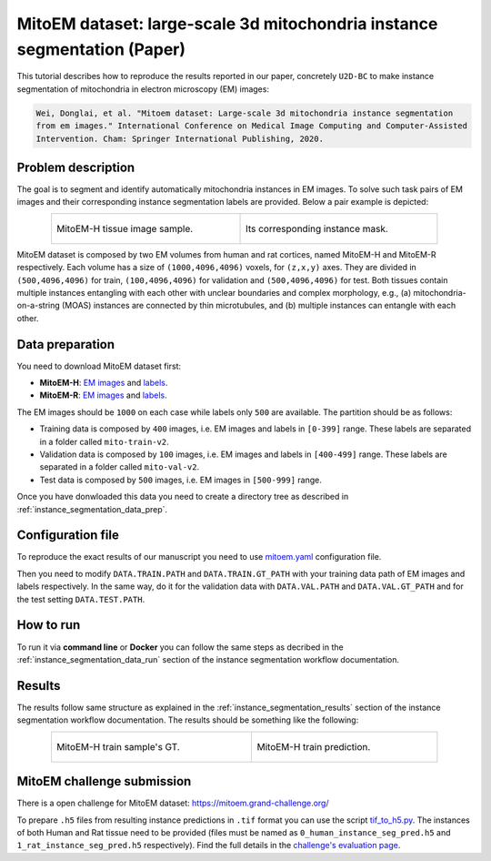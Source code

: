 .. _mito_tutorial:

MitoEM dataset: large-scale 3d mitochondria instance segmentation (Paper)
-------------------------------------------------------------------------

This tutorial describes how to reproduce the results reported in our paper, concretely 
``U2D-BC`` to make instance segmentation of mitochondria in electron microscopy (EM) images: 

.. code-block:: text

  Wei, Donglai, et al. "Mitoem dataset: Large-scale 3d mitochondria instance segmentation 
  from em images." International Conference on Medical Image Computing and Computer-Assisted 
  Intervention. Cham: Springer International Publishing, 2020.


Problem description
~~~~~~~~~~~~~~~~~~~


The goal is to segment and identify automatically mitochondria instances in EM images. To solve such task pairs of EM images and their corresponding instance segmentation labels are provided. Below a pair example is depicted:

.. list-table::
  :align: center
  :width: 680px

  * - .. figure:: ../../img/mitoem_crop.png
         :align: center
         :width: 300px

         MitoEM-H tissue image sample. 

    - .. figure:: ../../img/mitoem_crop_mask.png
         :align: center
         :width: 300px

         Its corresponding instance mask.

MitoEM dataset is composed by two EM volumes from human and rat cortices, named MitoEM-H and MitoEM-R respectively. Each 
volume has a size of ``(1000,4096,4096)`` voxels, for ``(z,x,y)`` axes. They are divided in ``(500,4096,4096)`` for
train, ``(100,4096,4096)`` for validation and ``(500,4096,4096)`` for test. Both tissues contain multiple instances
entangling with each other with unclear boundaries and complex morphology, e.g., (a) mitochondria-on-a-string (MOAS)
instances are connected by thin microtubules, and (b) multiple instances can entangle with each other.

.. figure:: ../../img/MitoEM_teaser.png
  :alt: MitoEM complex shape teaser
  :align: center


Data preparation                                                                                                        
~~~~~~~~~~~~~~~~                                                                                                        
       
You need to download MitoEM dataset first:

* **MitoEM-H**: `EM images <https://www.dropbox.com/s/z41qtu4y735j95e/EM30-H-im.zip?dl=0>`__ and `labels <https://www.dropbox.com/s/dhf89bc14kemw4e/EM30-H-mito-train-val-v2.zip?dl=0>`__. 

* **MitoEM-R**: `EM images <https://www.dropbox.com/s/kobmxbrabdfkx7y/EM30-R-im.zip?dl=0>`__ and `labels <https://www.dropbox.com/s/stncdytayhr8ggz/EM30-R-mito-train-val-v2.zip?dl=0>`__.

The EM images should be ``1000`` on each case while labels only ``500`` are available. The partition should be as follows:

* Training data is composed by ``400`` images, i.e. EM images and labels in ``[0-399]`` range. These labels are separated in a folder called ``mito-train-v2``.
* Validation data is composed by ``100`` images, i.e. EM images and labels in ``[400-499]`` range. These labels are separated in a folder called ``mito-val-v2``.
* Test data is composed by ``500`` images, i.e. EM images in ``[500-999]`` range. 

Once you have donwloaded this data you need to create a directory tree as described in :ref:`instance_segmentation_data_prep`. 

                                                                                                                 
Configuration file
~~~~~~~~~~~~~~~~~~

To reproduce the exact results of our manuscript you need to use `mitoem.yaml <https://github.com/BiaPyX/BiaPy/blob/master/templates/instance_segmentation/MitoEM_paper/mitoem.yaml>`__ configuration file.  

Then you need to modify ``DATA.TRAIN.PATH`` and ``DATA.TRAIN.GT_PATH`` with your training data path of EM images and labels respectively. In the same way, do it for the validation data with ``DATA.VAL.PATH`` and ``DATA.VAL.GT_PATH`` and for the test setting ``DATA.TEST.PATH``. 

How to run
~~~~~~~~~~

To run it via **command line** or **Docker** you can follow the same steps as decribed in the :ref:`instance_segmentation_data_run` section of the instance segmentation workflow documentation. 

Results
~~~~~~~

The results follow same structure as explained in the :ref:`instance_segmentation_results` section of the instance segmentation workflow documentation. The results should be something like the following:

.. list-table::
  :align: center
  :width: 680px

  * - .. figure:: ../../img/mitoem_crop_mask.png
         :align: center
         :width: 300px

         MitoEM-H train sample's GT.

    - .. figure:: ../../img/mitoem_pred.png
         :align: center
         :width: 300px

         MitoEM-H train prediction.

MitoEM challenge submission
~~~~~~~~~~~~~~~~~~~~~~~~~~~

There is a open challenge for MitoEM dataset: https://mitoem.grand-challenge.org/

To prepare ``.h5`` files from resulting instance predictions in ``.tif`` format you can use the script `tif_to_h5.py <https://github.com/BiaPyX/BiaPy/blob/master/biapy/utils/scripts/tif_to_h5.py>`_. The instances of both Human and Rat tissue need to be provided 
(files must be named as ``0_human_instance_seg_pred.h5`` and ``1_rat_instance_seg_pred.h5`` respectively). Find the full
details in the `challenge's evaluation page <https://mitoem.grand-challenge.org/Evaluation/>`__. 
